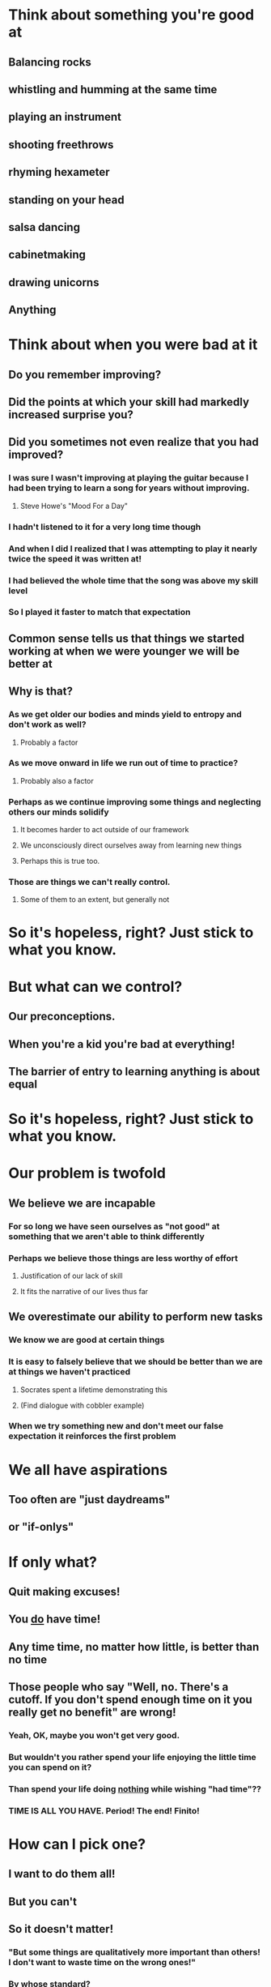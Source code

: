 # The Root of our Problem

* Think about something you're good at
** Balancing rocks
** whistling and humming at the same time
** playing an instrument
** shooting freethrows
** rhyming hexameter
** standing on your head
** salsa dancing
** cabinetmaking
** drawing unicorns
** Anything

* Think about when you were bad at it
** Do you remember improving?
** Did the points at which your skill had markedly increased surprise you?
** Did you sometimes not even realize that you had improved?
*** I was sure I wasn't improving at playing the guitar because I had been trying to learn a song for years without improving.
**** Steve Howe's "Mood For a Day"
*** I hadn't listened to it for a very long time though
*** And when I did I realized that I was attempting to play it nearly twice the speed it was written at!
*** I had believed the whole time that the song was above my skill level
*** So I played it faster to match that expectation

** Common sense tells us that things we started working at when we were younger we will be better at
** Why is that?
*** As we get older our bodies and minds yield to entropy and don't work as well?
**** Probably a factor
*** As we move onward in life we run out of time to practice?
**** Probably also a factor
*** Perhaps as we continue improving some things and neglecting others our minds solidify
**** It becomes harder to act outside of our framework
**** We unconsciously direct ourselves away from learning new things
**** Perhaps this is true too.
*** Those are things we can't really control.
**** Some of them to an extent, but generally not

* So it's hopeless, right? Just stick to what you know.

* But what can we control?
** Our preconceptions.
** When you're a kid you're bad at everything!
** The barrier of entry to learning anything is about equal

* So it's hopeless, right? Just stick to what you know.

* Our problem is twofold
** We believe we are incapable
*** For so long we have seen ourselves as "not good" at something that we aren't able to think differently
*** Perhaps we believe those things are less worthy of effort
**** Justification of our lack of skill
**** It fits the narrative of our lives thus far
** We overestimate our ability to perform new tasks
*** We know we are good at certain things
*** It is easy to falsely believe that we should be better than we are at things we haven't practiced
**** Socrates spent a lifetime demonstrating this
**** (Find dialogue with cobbler example)
*** When we try something new and don't meet our false expectation it reinforces the first problem



# Getting Started

* We all have aspirations
** Too often are "just daydreams"
** or "if-onlys"

* If only what?
** Quit making excuses!
** You _do_ have time!
** Any time time, no matter how little, is better than no time
** Those people who say "Well, no. There's a cutoff. If you don't spend enough time on it you really get no benefit" are wrong!
*** Yeah, OK, maybe you won't get very good.
*** But wouldn't you rather spend your life enjoying the little time you can spend on it?
*** Than spend your life doing _nothing_ while wishing "had time"??
*** TIME IS ALL YOU HAVE. Period! The end! Finito!

* How can I pick one?
** I want to do them all!
** But you can't
** So it doesn't matter!
*** "But some things are qualitatively more important than others! I don't want to waste time on the wrong ones!"
*** By whose standard?
*** Real judgment is only retrospective!
*** Don't be a critic
** Picking any of them is better than picking none of them

* But don't get carried away!
** It's easy to sneak many, if not all, of your aspirations into your "selection"
** Keep the scope small
** Do one thing at a time
** Otherwise the task becomes impossible again!

* Have no expectations
** If you work solely towards an end, you can only be frustrated
** Work for the work itself.
** If you simply act, the results will surprise you.
** Do not underestimate the incredible amount of time spent on creating great works
*** Even if the "work" itself was completed in a short time
*** It is really the culmination of much, much more work you never saw
**** It is akin to claiming Beethoven's 9th only takes about an hour to play
**** While true, it completely misses the point
**** And it took Beethoven the entirety of his life, up until that point, to compose it
**** Putting pen to paper is the shortest and simplest part of the creative process

* Build on existing works
** Don't reinvent the wheel
** You can easily get distracted by trying to learn new things along the way
** Stay on target!
*** Steal the solutions to tangential problems.
*** You can come back to them later.
*** Or maybe you won't! But you'll know why you don't need to then.
** "Standing on the shoulders of giants"
*** This is VERY important.
**** Tan(The mind relates and combines concepts. It only accidentally produces something "original."
****     Take in everyting. And throw away most of it. This is a multiple-pass, life-long process.)

* There are no Superheroes! Forget about them.
** They make excellent stories
** But the characters in those stories are not real individuals
** They are anthropomorphized ideals
*** Think of all the quotes falsely attributed to Mark Twain
*** "Mark Twain" is a name we tie to a set of characteristics
**** Cleverness, wit, satire, honesty, truth, virtue, vice
**** People are angered when their heroes are "slandered"
**** not because the allegations are untrue (though they may be)
**** but because it is an attack on the ideas tied to the legend of the man
**** Sometimes these ideas are so fundamental to a person's worldview that their reactions are visceral
***** The conflation of the individual with the ideals is so old and so strong that to deny one is to deny the other in the minds of some.
***** Jesus or Mohammed, for instance

# Keeping Focused

* It is true that we cannot be good at everything
** We should not attempt to be
** Specialization is important!
*** Have outside interests/hobbies
*** This knowledge can be tied back into what we're really focused on
*** It will give a better breadth of understanding
*** It will keep things interesting
*** But don't try to be an expert in all fields

* Follow your ideas to completion
** But remember not to focus on false ends
*** Work single-mindedly on your task, at all times being mindful of what you are doing now
** A work cannot be judged except in retrospect
*** A mode of thought cannot be judged until many works have been done within it
** And accurate judgment cannot be levied until the fundamentals have been exhausted

* Do not own your work!
** You are putting your "self" on the line when you identify with what you produce
** The work is tangible. Put it above yourself.
*** You will emerge from the process unharmed and bettered for it
*** Besides, it's a bit disingenuous. Credit is due to you and everyone else.
**** The giants' shoulders on which you stand
**** And the shoulders on which those around you are standng
**** Every experience you've ever had is tied to nearly every experience had throughout history
**** When the creative process happens it is through you, not by you.

# Case Study

* Boozers + pathfinders (+ talk?)

# Takeaways

* Practice just above your skill level
** But don't neglect your foundation!
* Perform at it


# Notes from Alan (8/9/2011)

* Tie talk to demo better
* Start with Superhero perspective
** relate that to method
** conclude the talk with the "coincidence" argument. (External circumstances more than internal made some people famous)
* Refine the message.
** 5 or 6 big messages, each of which may be talk worthy.
* Weave the demo into the talk to show how it represents each of my Big Ideas
** Use my method to show it shaped the progress of the game
** May have to fudge reality, but it needn't be disingenuous.

" These are methods that successful people use, but success is not something you should measure objectively. "
